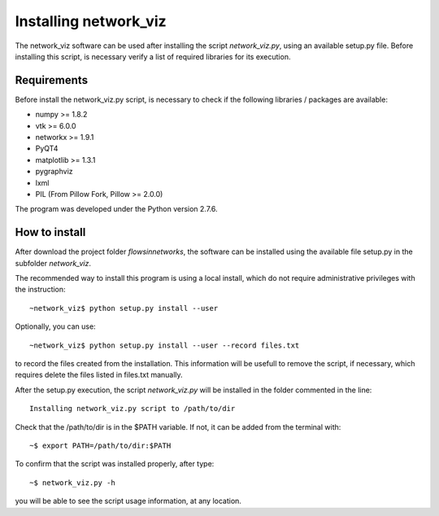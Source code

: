 Installing network_viz
=======================

The network_viz software can be used after installing the script *network_viz.py*, using an available setup.py file.
Before installing this script, is necessary verify a list of required libraries for its execution.

Requirements
--------------

Before install the network_viz.py script, is necessary to check if the following libraries / packages are available:

- numpy       >= 1.8.2
- vtk         >= 6.0.0
- networkx    >= 1.9.1
- PyQT4
- matplotlib  >= 1.3.1
- pygraphviz
- lxml
- PIL         (From Pillow Fork, Pillow >= 2.0.0)

The program was developed under the Python version 2.7.6.

How to install
--------------

After download the project folder *flowsinnetworks*, the software can be installed using the available file setup.py
in the subfolder *network_viz*.

The recommended way to install this program is using a local install, which do not require administrative privileges
with the instruction::

~network_viz$ python setup.py install --user

Optionally, you can use::

~network_viz$ python setup.py install --user --record files.txt

to record the files created from the installation. This information will be usefull to remove the script, if necessary,
which requires delete the files listed in files.txt manually.

After the setup.py execution, the script *network_viz.py* will be installed in the folder commented in the line::

  Installing network_viz.py script to /path/to/dir

Check that the /path/to/dir is in the $PATH variable. If not, it can be added from the terminal with::

~$ export PATH=/path/to/dir:$PATH

To confirm that the script was installed properly, after type::

~$ network_viz.py -h

you will be able to see the script usage information, at any location.
